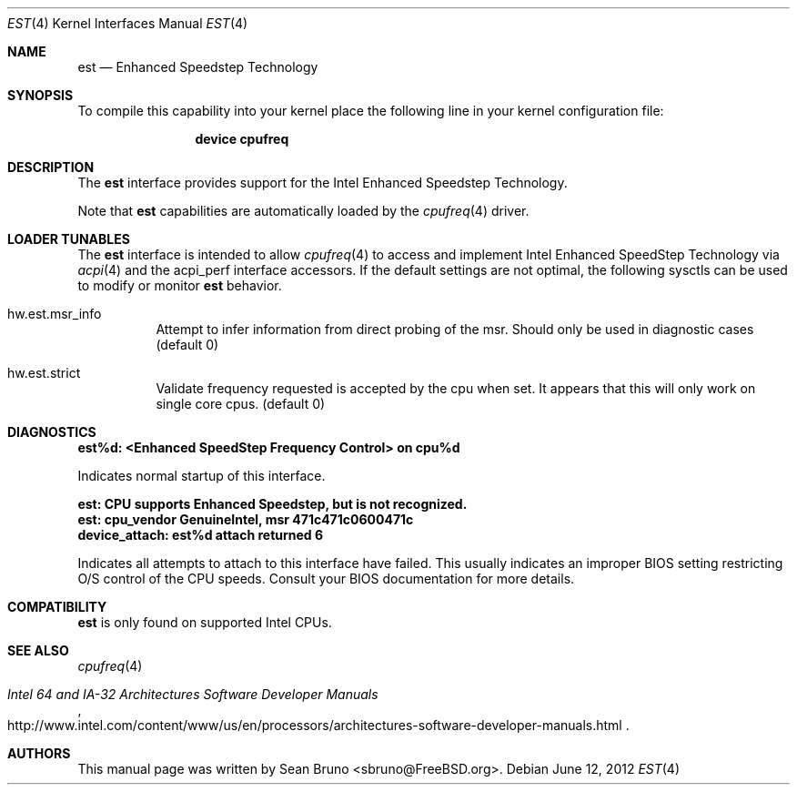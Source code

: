 .\"
.\" Copyright (c) 2012 Sean Bruno <sbruno@freebsd.org>
.\" All rights reserved.
.\"
.\" Redistribution and use in source and binary forms, with or without
.\" modification, are permitted provided that the following conditions
.\" are met:
.\" 1. Redistributions of source code must retain the above copyright
.\"    notice, this list of conditions and the following disclaimer.
.\" 2. Redistributions in binary form must reproduce the above copyright
.\"    notice, this list of conditions and the following disclaimer in the
.\"    documentation and/or other materials provided with the distribution.
.\"
.\" THIS SOFTWARE IS PROVIDED BY THE AUTHOR AND CONTRIBUTORS ``AS IS'' AND
.\" ANY EXPRESS OR IMPLIED WARRANTIES, INCLUDING, BUT NOT LIMITED TO, THE
.\" IMPLIED WARRANTIES OF MERCHANTABILITY AND FITNESS FOR A PARTICULAR PURPOSE
.\" ARE DISCLAIMED.  IN NO EVENT SHALL THE AUTHOR OR CONTRIBUTORS BE LIABLE
.\" FOR ANY DIRECT, INDIRECT, INCIDENTAL, SPECIAL, EXEMPLARY, OR CONSEQUENTIAL
.\" DAMAGES (INCLUDING, BUT NOT LIMITED TO, PROCUREMENT OF SUBSTITUTE GOODS
.\" OR SERVICES; LOSS OF USE, DATA, OR PROFITS; OR BUSINESS INTERRUPTION)
.\" HOWEVER CAUSED AND ON ANY THEORY OF LIABILITY, WHETHER IN CONTRACT, STRICT
.\" LIABILITY, OR TORT (INCLUDING NEGLIGENCE OR OTHERWISE) ARISING IN ANY WAY
.\" OUT OF THE USE OF THIS SOFTWARE, EVEN IF ADVISED OF THE POSSIBILITY OF
.\" SUCH DAMAGE.
.\"
.\" $FreeBSD$
.\"
.Dd June 12, 2012
.Dt EST 4
.Os
.Sh NAME
.Nm est
.Nd Enhanced Speedstep Technology
.Sh SYNOPSIS
To compile this capability into your kernel
place the following line in your kernel
configuration file:
.Bd -ragged -offset indent
.Cd "device cpufreq"
.Ed
.Sh DESCRIPTION
The
.Nm
interface provides support for the Intel Enhanced Speedstep Technology.
.Pp
Note that
.Nm
capabilities are automatically loaded by the
.Xr cpufreq 4
driver.
.Sh LOADER TUNABLES
The
.Nm
interface is intended to allow
.Xr cpufreq 4
to access and implement Intel Enhanced SpeedStep Technology via
.Xr acpi 4
and the acpi_perf interface accessors.
If the default settings are not optimal, the following sysctls can be
used to modify or monitor
.Nm
behavior.
.Bl -tag -width indent
.It hw.est.msr_info
Attempt to infer information from direct probing of the msr.
Should only be used in diagnostic cases
.Pq default 0
.It hw.est.strict
Validate frequency requested is accepted by the cpu when set.
It appears that this will only work on single core cpus.
.Pq default 0
.El
.Sh DIAGNOSTICS
.Bl -diag
.It "est%d: <Enhanced SpeedStep Frequency Control> on cpu%d"
.Pp
Indicates normal startup of this interface.
.It "est: CPU supports Enhanced Speedstep, but is not recognized."
.It "est: cpu_vendor GenuineIntel, msr 471c471c0600471c"
.It "device_attach: est%d attach returned 6"
.Pp
Indicates all attempts to attach to this interface have failed.
This usually indicates an improper BIOS setting restricting O/S
control of the CPU speeds.
Consult your BIOS documentation for more details.
.El
.Sh COMPATIBILITY
.Nm
is only found on supported Intel CPUs.
.Sh SEE ALSO
.Xr cpufreq 4
.Rs
.%T "Intel 64 and IA-32 Architectures Software Developer Manuals"
.%U "http://www.intel.com/content/www/us/en/processors/architectures-software-developer-manuals.html"
.Re
.Sh AUTHORS
This manual page was written by
.An Sean Bruno Aq sbruno@FreeBSD.org .
